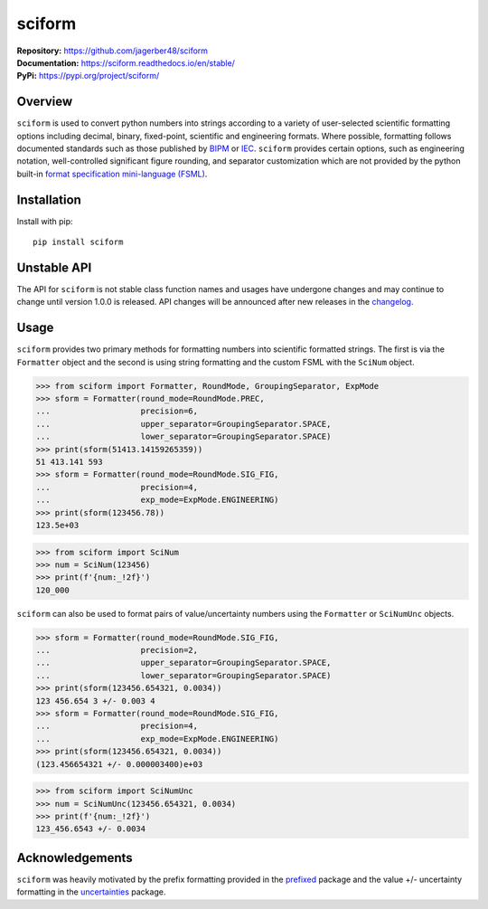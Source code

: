 #######
sciform
#######

|  **Repository:** `<https://github.com/jagerber48/sciform>`_
|  **Documentation:** `<https://sciform.readthedocs.io/en/stable/>`_
|  **PyPi:** `<https://pypi.org/project/sciform/>`_

========
Overview
========

``sciform`` is used to convert python numbers into strings according to
a variety of user-selected scientific formatting options including
decimal, binary, fixed-point, scientific and engineering formats.
Where possible, formatting follows documented standards such as those
published by `BIPM <https://www.bipm.org/en/>`_ or
`IEC <https://iec.ch/homepage>`_.
``sciform`` provides certain options, such as engineering notation,
well-controlled significant figure rounding, and separator customization
which are not provided by the python built-in
`format specification mini-language (FSML) <https://docs.python.org/3/library/string.html#format-specification-mini-language>`_.

============
Installation
============

Install with pip::

   pip install sciform

============
Unstable API
============

The API for ``sciform`` is not stable class function names and usages
have undergone changes and may continue to change until version 1.0.0 is
released.
API changes will be announced after new releases in the
`changelog <https://sciform.readthedocs.io/en/stable/project.html#changelog>`_.

=====
Usage
=====

``sciform`` provides two primary methods for formatting numbers into
scientific formatted strings.
The first is via the ``Formatter`` object and the second is using string
formatting and the custom FSML with the ``SciNum`` object.

>>> from sciform import Formatter, RoundMode, GroupingSeparator, ExpMode
>>> sform = Formatter(round_mode=RoundMode.PREC,
...                   precision=6,
...                   upper_separator=GroupingSeparator.SPACE,
...                   lower_separator=GroupingSeparator.SPACE)
>>> print(sform(51413.14159265359))
51 413.141 593
>>> sform = Formatter(round_mode=RoundMode.SIG_FIG,
...                   precision=4,
...                   exp_mode=ExpMode.ENGINEERING)
>>> print(sform(123456.78))
123.5e+03

>>> from sciform import SciNum
>>> num = SciNum(123456)
>>> print(f'{num:_!2f}')
120_000

``sciform`` can also be used to format pairs of value/uncertainty
numbers using the ``Formatter`` or ``SciNumUnc`` objects.

>>> sform = Formatter(round_mode=RoundMode.SIG_FIG,
...                   precision=2,
...                   upper_separator=GroupingSeparator.SPACE,
...                   lower_separator=GroupingSeparator.SPACE)
>>> print(sform(123456.654321, 0.0034))
123 456.654 3 +/- 0.003 4
>>> sform = Formatter(round_mode=RoundMode.SIG_FIG,
...                   precision=4,
...                   exp_mode=ExpMode.ENGINEERING)
>>> print(sform(123456.654321, 0.0034))
(123.456654321 +/- 0.000003400)e+03

>>> from sciform import SciNumUnc
>>> num = SciNumUnc(123456.654321, 0.0034)
>>> print(f'{num:_!2f}')
123_456.6543 +/- 0.0034


================
Acknowledgements
================

``sciform`` was heavily motivated by the prefix formatting provided in
the `prefixed <https://github.com/Rockhopper-Technologies/prefixed>`_
package and the value +/- uncertainty formatting in the
`uncertainties <https://github.com/lebigot/uncertainties>`_ package.
